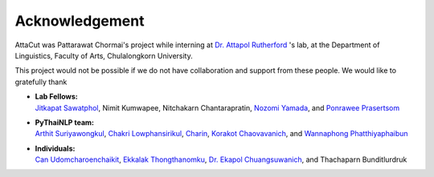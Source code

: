 Acknowledgement
----------------

AttaCut was Pattarawat Chormai's project while interning at `Dr. Attapol Rutherford <https://attapol.github.io>`_ 's
lab, at the Department of Linguistics, Faculty of Arts, Chulalongkorn University.


This project would not be possible if we do not have collaboration and support
from these people. We would like to gratefully thank

- | **Lab Fellows:**
  | `Jitkapat Sawatphol <https://github.com/jitkapat>`_, Nimit Kumwapee, Nitchakarn Chantarapratin, `Nozomi Yamada <https://github.com/nozomiyamada>`_, and `Ponrawee Prasertsom <https://ponraw.ee>`_
- | **PyThaiNLP team:**
  | `Arthit Suriyawongkul <https://bact.cc>`_, `Chakri Lowphansirikul <https://github.com/artificiala>`_, `Charin <https://github.com/cstorm125>`_, `Korakot Chaovavanich <https://github.com/korakot>`_, and `Wannaphong Phatthiyaphaibun <https://iam.wannaphong.com>`_
- | **Individuals:**
  | `Can Udomcharoenchaikit <https://github.com/c4n>`_, `Ekkalak Thongthanomku <https://github.com/Ekkalak-T>`_, `Dr. Ekapol Chuangsuwanich <https://ekapolc.github.io>`_, and Thachaparn Bunditlurdruk
